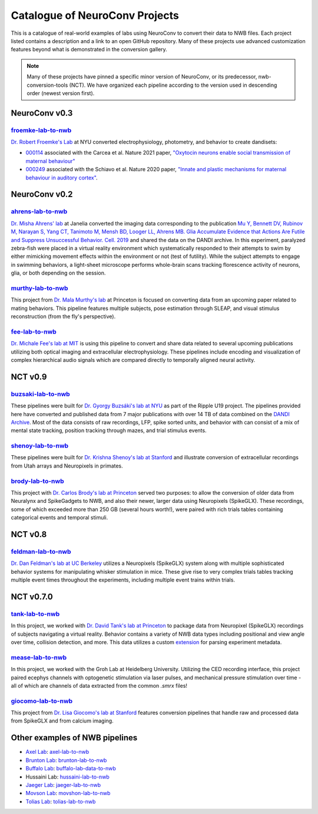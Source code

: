 .. _catalogue:

Catalogue of NeuroConv Projects
===============================

This is a catalogue of real-world examples of labs using NeuroConv to convert their data to NWB files. Each project
listed contains a description and a link to an open GitHub repository. Many of these projects use advanced
customization features beyond what is demonstrated in the conversion gallery.

.. note::

    Many of these projects have pinned a specific minor version of NeuroConv, or its predecessor, nwb-conversion-tools
    (NCT). We have organized each pipeline according to the version used in descending order (newest version first).

NeuroConv v0.3
--------------

`froemke-lab-to-nwb <https://github.com/catalystneuro/froemke-lab-to-nwb>`_
^^^^^^^^^^^^^^^^^^^^^^^^^^^^^^^^^^^^^^^^^^^^^^^^^^^^^^^^^^^^^^^^^^^^^^^^^^^
`Dr. Robert Froemke's Lab <https://med.nyu.edu/research/froemke-lab/>`_ at NYU converted electrophysiology,
photometry, and behavior to create dandisets:

* `000114 <https://dandiarchive.org/dandiset/000114>`_ associated with the Carcea et al. Nature 2021 paper,
  `"Oxytocin neurons enable social transmission of maternal behaviour" <https://www.nature.com/articles/s41586-021-03814-7>`_
* `000249 <https://dandiarchive.org/dandiset/000249>`_ associated with the Schiavo et al. Nature 2020 paper,
  `"Innate and plastic mechanisms for maternal behaviour in auditory cortex" <https://www.nature.com/articles/s41586-020-2807-6>`_.

NeuroConv v0.2
--------------

`ahrens-lab-to-nwb <https://github.com/catalystneuro/ahrens-lab-to-nwb>`_
^^^^^^^^^^^^^^^^^^^^^^^^^^^^^^^^^^^^^^^^^^^^^^^^^^^^^^^^^^^^^^^^^^^^^^^^^^

`Dr. Misha Ahrens' lab <https://ahrenslab.org>`_ at Janelia converted the imaging data corresponding to the
publication `Mu Y, Bennett DV, Rubinov M, Narayan S, Yang CT, Tanimoto M, Mensh BD, Looger LL, Ahrens MB.
Glia Accumulate Evidence that Actions Are Futile and Suppress Unsuccessful Behavior. Cell. 2019
<https://doi.org/10.1016/j.cell.2019.05.050>`_
and shared the data on the DANDI archive. In this experiment, paralyzed zebra-fish were placed in a virtual reality
environment which systematically responded to their attempts to swim by either mimicking movement effects within the
environment or not (test of futility). While the subject attempts to engage in swimming behaviors, a light-sheet
microscope performs whole-brain scans tracking florescence activity of neurons, glia, or both depending on the session.

`murthy-lab-to-nwb <https://github.com/catalystneuro/murthy-lab-to-nwb>`_
^^^^^^^^^^^^^^^^^^^^^^^^^^^^^^^^^^^^^^^^^^^^^^^^^^^^^^^^^^^^^^^^^^^^^^^^^

This project from `Dr. Mala Murthy's lab <https://mala-murthy.squarespace.com/>`_ at Princeton is focused on
converting data from an upcoming paper related to mating behaviors. This pipeline features multiple subjects, pose
estimation through SLEAP, and visual stimulus reconstruction (from the fly's perspective).

`fee-lab-to-nwb <https://github.com/catalystneuro/fee-lab-to-nwb>`_
^^^^^^^^^^^^^^^^^^^^^^^^^^^^^^^^^^^^^^^^^^^^^^^^^^^^^^^^^^^^^^^^^^^

`Dr. Michale Fee's lab at MIT <https://feelaboratory.org/michale-fee/>`_ is using this pipeline to convert and share
data related to several upcoming publications utilizing both optical imaging and extracellular electrophysiology.
These pipelines include encoding and visualization of complex hierarchical audio signals which are compared directly
to temporally aligned neural activity.

NCT v0.9
--------

`buzsaki-lab-to-nwb <https://github.com/catalystneuro/buzsaki-lab-to-nwb>`_
^^^^^^^^^^^^^^^^^^^^^^^^^^^^^^^^^^^^^^^^^^^^^^^^^^^^^^^^^^^^^^^^^^^^^^^^^^^^

These pipelines were built for `Dr. Gyorgy Buzsáki's lab at NYU <https://buzsakilab.com/wp/>`_ as part of the Ripple
U19 project. The pipelines provided here have converted and published data from 7 major publications with over 14 TB
of data combined on the `DANDI Archive <https://www.dandiarchive.org/>`_. Most of the data consists of raw
recordings, LFP, spike sorted units, and behavior with can consist of a mix of mental state tracking, position
tracking through mazes, and trial stimulus events.

`shenoy-lab-to-nwb <https://github.com/catalystneuro/shenoy-lab-to-nwb>`_
^^^^^^^^^^^^^^^^^^^^^^^^^^^^^^^^^^^^^^^^^^^^^^^^^^^^^^^^^^^^^^^^^^^^^^^^^

These pipelines were built for `Dr. Krishna Shenoy's lab at Stanford <https://npsl.sites.stanford.edu>`_ and
illustrate conversion of extracellular recordings from Utah arrays and Neuropixels in primates.

`brody-lab-to-nwb <https://github.com/catalystneuro/brody-lab-to-nwb>`_
^^^^^^^^^^^^^^^^^^^^^^^^^^^^^^^^^^^^^^^^^^^^^^^^^^^^^^^^^^^^^^^^^^^^^^^

This project with `Dr. Carlos Brody's lab at Princeton <http://brodylab.org/>`_ served two purposes: to allow the
conversion of older data from Neuralynx and SpikeGadgets to NWB, and also their newer, larger data using Neuropixels
(SpikeGLX). These recordings, some of which exceeded more than 250 GB (several hours worth!), were paired with rich
trials tables containing categorical events and temporal stimuli.

NCT v0.8
--------

`feldman-lab-to-nwb <https://github.com/catalystneuro/feldman-lab-to-nwb>`_
^^^^^^^^^^^^^^^^^^^^^^^^^^^^^^^^^^^^^^^^^^^^^^^^^^^^^^^^^^^^^^^^^^^^^^^^^^^

`Dr. Dan Feldman's lab at UC Berkeley <https://www.feldmanlab.org/>`_ utilizes a Neuropixels (SpikeGLX) system along
with multiple sophisticated behavior systems for manipulating whisker stimulation in mice. These give rise to very
complex trials tables tracking multiple event times throughout the experiments, including multiple event trains
within trials.


NCT v0.7.0
----------

`tank-lab-to-nwb <https://github.com/catalystneuro/tank-lab-to-nwb>`_
^^^^^^^^^^^^^^^^^^^^^^^^^^^^^^^^^^^^^^^^^^^^^^^^^^^^^^^^^^^^^^^^^^^^^

In this project, we worked with `Dr. David Tank's lab at Princeton <https://pni.princeton.edu/people/david-tank>`_ to
package data from Neuropixel (SpikeGLX) recordings of subjects navigating a virtual reality. Behavior contains a
variety of NWB data types including positional and view angle over time, collision detection, and more. This data
utilizes a custom `extension <https://github.com/catalystneuro/ndx-tank-metadata>`_ for parsing experiment metadata.

`mease-lab-to-nwb <https://github.com/catalystneuro/mease-lab-to-nwb>`_
^^^^^^^^^^^^^^^^^^^^^^^^^^^^^^^^^^^^^^^^^^^^^^^^^^^^^^^^^^^^^^^^^^^^^^^

In this project, we worked with the Groh Lab at Heidelberg University. Utilizing the CED recording interface, this project paired ecephys channels with optogenetic stimulation via laser pulses, and mechanical pressure stimulation over time - all of which are channels of data extracted from the common `.smrx` files!

`giocomo-lab-to-nwb <https://github.com/catalystneuro/giocomo-lab-to-nwb>`_
^^^^^^^^^^^^^^^^^^^^^^^^^^^^^^^^^^^^^^^^^^^^^^^^^^^^^^^^^^^^^^^^^^^^^^^^^^^
This project from `Dr. Lisa Giocomo's lab at Stanford <https://giocomolab.weebly.com/>`_ features conversion pipelines
that handle raw and processed data from SpikeGLX and from calcium imaging.

Other examples of NWB pipelines
-------------------------------
* `Axel Lab <https://www.axellab.columbia.edu/>`_: `axel-lab-to-nwb <https://github.com/catalystneuro/axel-lab-to-nwb>`_
* `Brunton Lab <https://www.bingbrunton.com/>`_: `brunton-lab-to-nwb <https://github.com/catalystneuro/brunton-lab-to-nwb>`_
* `Buffalo Lab <https://buffalomemorylab.com/>`_: `buffalo-lab-data-to-nwb <https://github.com/catalystneuro/buffalo-lab-data-to-nwb>`_
* Hussaini Lab: `hussaini-lab-to-nwb <https://github.com/catalystneuro/hussaini-lab-to-nwb>`_
* `Jaeger Lab <https://scholarblogs.emory.edu/jaegerlab/>`_: `jaeger-lab-to-nwb <https://github.com/catalystneuro/jaeger-lab-to-nwb>`_
* `Movson Lab <https://www.cns.nyu.edu/labs/movshonlab/>`_: `movshon-lab-to-nwb <https://github.com/catalystneuro/movshon-lab-to-nwb>`_
* `Tolias Lab <https://toliaslab.org/>`_: `tolias-lab-to-nwb <https://github.com/catalystneuro/tolias-lab-to-nwb>`_
